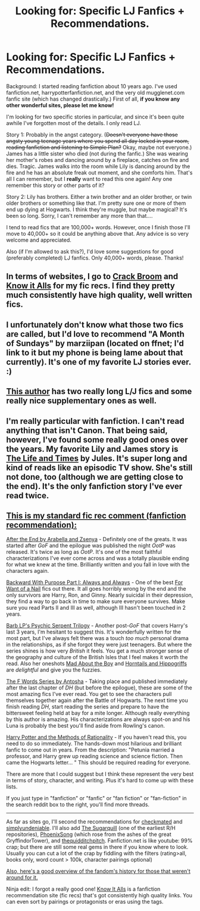 #+TITLE: Looking for: Specific LJ Fanfics + Recommendations.

* Looking for: Specific LJ Fanfics + Recommendations.
:PROPERTIES:
:Author: TreeBam
:Score: 4
:DateUnix: 1366484422.0
:DateShort: 2013-Apr-20
:END:
Background: I started reading fanfiction about 10 years ago. I've used fanfiction.net, harrypotterfanfiction.net, and the very old mugglenet.com fanfic site (which has changed drastically.) First of all, *if you know any other wonderful sites, please let me know!*

I'm looking for two specific stories in particular, and since it's been quite awhile I've forgotten most of the details. I only read LJ.

Story 1: Probably in the angst category. (+Doesn't everyone have those angsty young teenage years where you spend all day locked in your room, reading fanfiction and listening to Simple Plan?+ Okay, maybe not everyone.) James has a little sister who died (not during the fanfic.) She was wearing her mother's robes and dancing around by a fireplace, catches on fire and dies. Tragic. James walks into the room while Lily is dancing around by the fire and he has an absolute freak out moment, and she comforts him. That's all I can remember, but I *really* want to read this one again! Any one remember this story or other parts of it?

Story 2: Lily has brothers. Either a twin brother and an older brother, or twin older brothers or something like that. I'm pretty sure one or more of them end up dying at Hogwarts. I think they're muggle, but maybe magical? It's been so long. Sorry, I can't remember any more than that....

I tend to read fics that are 100,000+ words. However, once I finish those I'll move to 40,000+ so it could be anything above that. Any advice is so very welcome and appreciated.

Also (if I'm allowed to ask this?), I'd love some suggestions for good (preferably completed) LJ fanfics. Only 40,000+ words, please. Thanks!


** In terms of websites, I go to [[http://crack-broom.livejournal.com/][Crack Broom]] and [[http://mujaji.net/kia/][Know it Alls]] for my fic recs. I find they pretty much consistently have high quality, well written fics.
:PROPERTIES:
:Author: ftothem
:Score: 2
:DateUnix: 1366505894.0
:DateShort: 2013-Apr-21
:END:


** I unfortunately don't know what those two fics are called, but I'd love to recommend "A Month of Sundays" by marziipan (located on ffnet; I'd link to it but my phone is being lame about that currently). It's one of my favorite LJ stories ever. :)
:PROPERTIES:
:Author: Mel966
:Score: 1
:DateUnix: 1366491088.0
:DateShort: 2013-Apr-21
:END:


** [[http://fanfiction.mugglenet.com/viewuser.php?uid=46901][This author]] has two really long L/J fics and some really nice supplementary ones as well.
:PROPERTIES:
:Author: OwlPostAgain
:Score: 1
:DateUnix: 1366510658.0
:DateShort: 2013-Apr-21
:END:


** I'm really particular with fanfiction. I can't read anything that isn't Canon. That being said, however, I've found some really good ones over the years. My favorite Lily and James story is [[http://www.fanfiction.net/s/5200789/1/The-Life-and-Times][The Life and Times]] by Jules. It's super long and kind of reads like an episodic TV show. She's still not done, too (although we are getting close to the end). It's the only fanfiction story I've ever read twice.
:PROPERTIES:
:Author: LumosNight187
:Score: 1
:DateUnix: 1367205420.0
:DateShort: 2013-Apr-29
:END:


** [[http://www.reddit.com/r/harrypotter/comments/khk06/fan_fiction_how_to_separate_good_ones_from_the/][This is my standard fic rec comment (fanfiction recommendation):]]

[[http://www.sugarquill.net/read.php?chapno=1&storyid=619][After the End by Arabella and Zsenya]] - Definitely one of the greats. It was started after /GoF/ and the epilogue was published the night /OotP/ was released. It's twice as long as /OotP/. It's one of the most faithful characterizations I've ever come across and was a totally plausible ending for what we knew at the time. Brilliantly written and you fall in love with the characters again.

[[http://www.fanfiction.net/s/4101650][Backward With Purpose Part I: Always and Always]] - One of the best [[http://tvtropes.org/pmwiki/pmwiki.php/Main/ForWantOfANail][For Want of a Nail]] fics out there. It all goes horribly wrong by the end and the only survivors are Harry, Ron, and Ginny. Nearly suicidal in their depression, they find a way to go back in time to make sure everyone survives. Make sure you read Parts II and III as well, although III hasn't been touched in 2 years.

[[http://www.fictionalley.org/authors/barb/HPATPS.html][Barb LP's Psychic Serpent Trilogy]] - Another post-/GoF/ that covers Harry's last 3 years, I'm hesitant to suggest this. It's wonderfully written for the most part, but I've always felt there was a touch /too much/ personal drama in the relationships, as if she forgot they were just teenagers. But where the series shines is how very /British/ it feels. You get a much stronger sense of the geography and culture of the British Isles that I feel makes it worth the read. Also her oneshots [[http://www.fictionalley.org/authors/barb/MATB01.html][Mad About the Boy]] and [[http://www.fictionalley.org/authors/barb/HAH01.html][Horntails and Hippogriffs]] are /delightful/ and give you the fuzzies.

[[http://www.phoenixsong.net/fanfiction/stories.php?psid=2422][The F Words Series by Antosha]] - Taking place and published immediately after the last chapter of /DH/ (but before the epilogue), these are some of the most amazing fics I've ever read. You get to see the characters pull themselves together again after the Battle of Hogwarts. The next time you finish reading /DH/, start reading the series and prepare to have the bittersweet feeling held at bay for a mite longer. Although really everything by this author is amazing. His characterizations are always spot-on and his Luna is probably the best you'll find aside from Rowling's canon.

[[http://www.fanfiction.net/s/5782108/1/Harry_Potter_and_the_Methods_of_Rationality][Harry Potter and the Methods of Rationality]] - If you haven't read this, you need to do so immediately. The hands-down most hilarious and brilliant fanfic to come out in years. From the description: "Petunia married a professor, and Harry grew up reading science and science fiction. Then came the Hogwarts letter... " This should be required reading for everyone.

There are more that I could suggest but I think these represent the very best in terms of story, character, and writing. Plus it's hard to come up with these lists.

If you just type in "fanfiction" or "fanfic" or "fan fiction" or "fan-fiction" in the search reddit box to the right, you'll find more threads.

--------------

As far as sites go, I'll second the recommendations for [[http://www.checkmated.com/][checkmated]] and [[http://www.simplyundeniable.com/][simplyundeniable]]. I'll also add [[http://sugarquill.net/][The Sugarquill]] (one of the earliest R/H repositories), [[http://www.phoenixsong.net/][PhoenixSong]] (which rose from the ashes of the great GryffindorTower), and [[http://www.thequidditchpitch.org/][thequidditchpitch]]. Fanfiction.net is like youtube: 99% crap; but there are still some real gems in there if you know where to look. Usually you can cut a lot of the crap by fiddling with the filters (rating>all, books only, word count > 100k, character pairings optional)

[[http://fanlore.org/wiki/Harry_Potter][Also, here's a good overview of the fandom's history for those that weren't around for it.]]

Ninja edit: I forgot a really good one! [[http://mujaji.net/kia/][Know It Alls]] is a fanfiction recommendation site (fic recs) that's got consistently high quality links. You can even sort by pairings or protagonists or eras using the tags.
:PROPERTIES:
:Author: misplaced_my_pants
:Score: 0
:DateUnix: 1366506427.0
:DateShort: 2013-Apr-21
:END:
